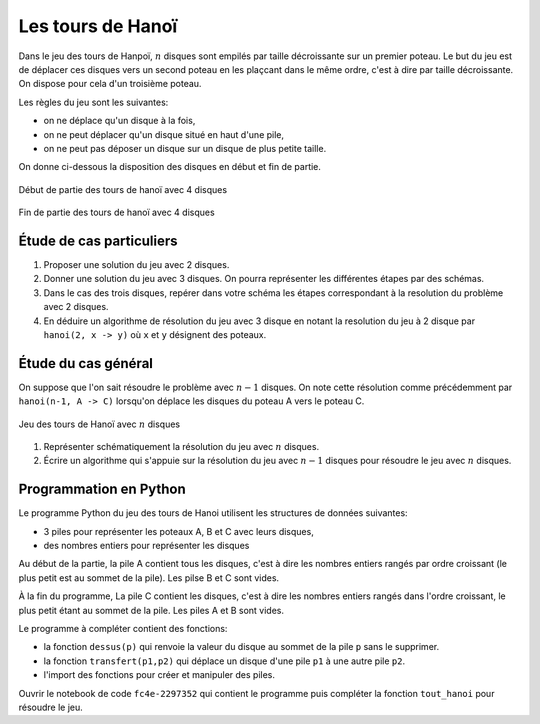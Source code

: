 Les tours de Hanoï
==================

Dans le jeu des tours de Hanpoï, :math:`n` disques sont empilés par taille décroissante sur un premier poteau. Le but du jeu est de déplacer ces disques vers un second poteau en les plaçcant dans le même ordre, c'est à dire par taille décroissante. On dispose pour cela d'un troisième poteau. 

Les règles du jeu sont les suivantes:

-  on ne déplace qu'un disque à la fois,
-  on ne peut déplacer qu'un disque situé en haut d'une pile,
-  on ne peut pas déposer un disque sur un disque de plus petite taille.

On donne ci-dessous la disposition des disques en début et fin de partie.

.. figure:: ../img/hanoi_debut_partie.svg
   :align: center
   :width: 420

   Début de partie des tours de hanoï avec 4 disques

   .. figure:: ../img/hanoi_fin_partie.svg
      :align: center
      :width: 420

   Fin de partie des tours de hanoï avec 4 disques

Étude de cas particuliers
-------------------------

#. Proposer une solution du jeu avec 2 disques.
#. Donner une solution du jeu avec 3 disques. On pourra représenter les différentes étapes par des schémas.
#. Dans le cas des trois disques, repérer dans votre schéma les étapes correspondant à la resolution du problème avec 2 disques. 
#. En déduire un algorithme de résolution du jeu avec 3 disque en notant la resolution du jeu à 2 disque par ``hanoi(2, x -> y)`` où ``x`` et ``y`` désignent des poteaux.

Étude du cas général
--------------------

On suppose que l'on sait résoudre le problème avec :math:`n-1` disques. On note cette résolution comme précédemment par ``hanoi(n-1, A -> C)`` lorsqu'on déplace les disques du poteau A vers le poteau C. 

.. figure:: ../img/hanoi_n_disques.svg
   :align: center
   :width: 420

   Jeu des tours de Hanoï avec :math:`n` disques

#. Représenter schématiquement la résolution du jeu avec :math:`n` disques.
#. Écrire un algorithme qui s'appuie sur la résolution du jeu avec :math:`n-1` disques pour résoudre le jeu avec :math:`n` disques.

Programmation en Python
-----------------------

Le programme Python du jeu des tours de Hanoi utilisent les structures de données suivantes:

-  3 piles pour représenter les poteaux A, B et C avec leurs disques,
-  des nombres entiers pour représenter les disques

Au début de la partie, la pile A contient tous les disques, c'est à dire les nombres entiers rangés par ordre croissant (le plus petit est au sommet de la pile). Les pilse B et C sont vides.

À la fin du programme, La pile C contient les disques, c'est à dire les nombres entiers rangés dans l'ordre croissant, le plus petit étant au sommet de la pile. Les piles A et B sont vides.

Le programme à compléter contient des fonctions:

-  la fonction ``dessus(p)`` qui renvoie la valeur du disque au sommet de la pile ``p`` sans le supprimer.
-  la fonction ``transfert(p1,p2)`` qui déplace un disque d'une pile ``p1`` à une autre pile ``p2``.
-  l'import des fonctions pour créer et manipuler des piles.

Ouvrir le notebook de code ``fc4e-2297352`` qui contient le programme puis compléter la fonction ``tout_hanoi`` pour résoudre le jeu.


